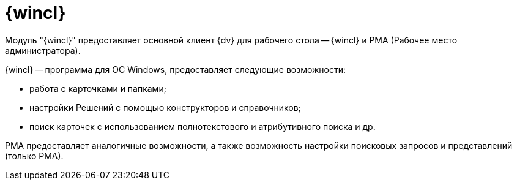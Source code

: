 = {wincl}

Модуль "{wincl}" предоставляет основной клиент {dv} для рабочего стола -- {wincl} и РМА (Рабочее место администратора).

{wincl} -- программа для ОС Windows, предоставляет следующие возможности:

* работа с карточками и папками;
* настройки Решений с помощью конструкторов и справочников;
* поиск карточек с использованием полнотекстового и атрибутивного поиска и др.

РМА предоставляет аналогичные возможности, а также возможность настройки поисковых запросов и представлений (только РМА).